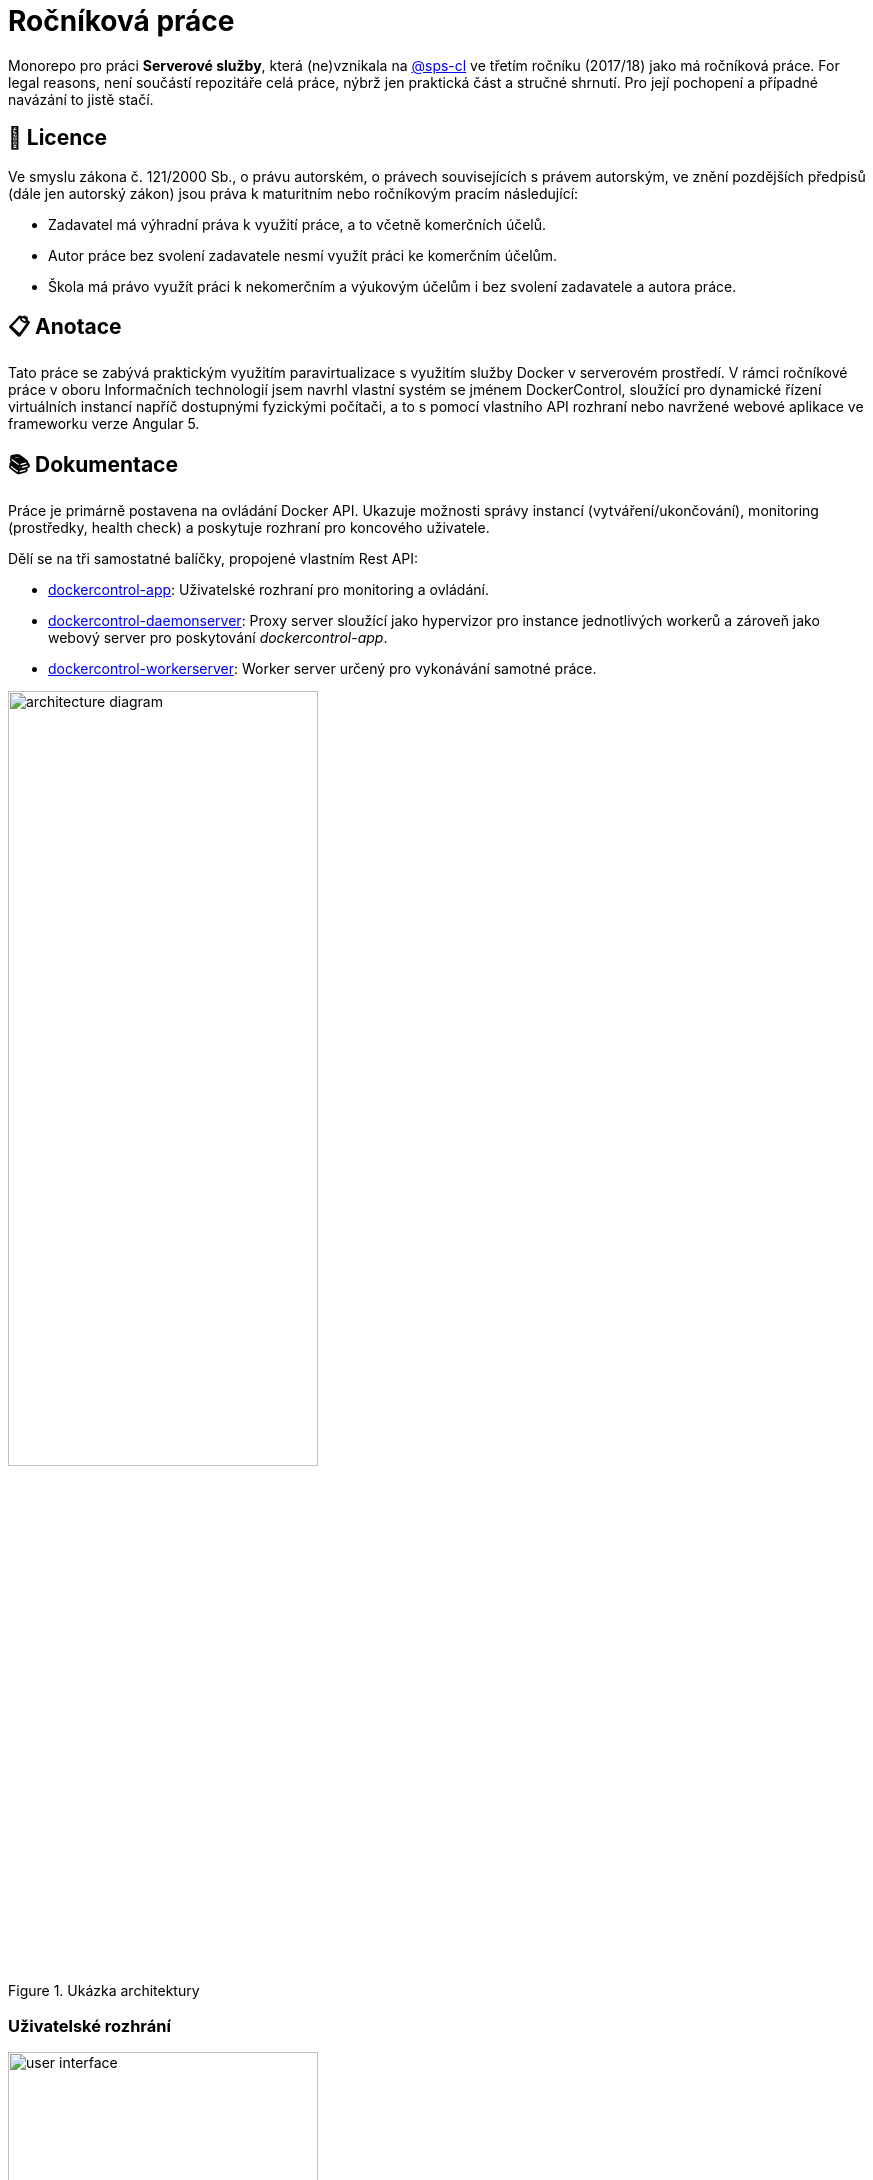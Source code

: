 = Ročníková práce


Monorepo pro práci *Serverové služby*, která (ne)vznikala na link:https://github.com/sps-cl[@sps-cl] ve třetím ročníku (2017/18) jako má ročníková práce.
For legal reasons, není součástí repozitáře celá práce, nýbrž jen praktická část a stručné shrnutí.
Pro její pochopení a případné navázání to jistě stačí.


== 📃 Licence

Ve smyslu zákona č. 121/2000 Sb., o právu autorském, o právech souvisejících s právem
autorským, ve znění pozdějších předpisů (dále jen autorský zákon) jsou práva k maturitním
nebo ročníkovým pracím následující:

* Zadavatel má výhradní práva k využití práce, a to včetně komerčních účelů.
* Autor práce bez svolení zadavatele nesmí využít práci ke komerčním účelům.
* Škola má právo využít práci k nekomerčním a výukovým účelům i bez svolení zadavatele a
autora práce.


== 📋 Anotace

Tato práce se zabývá praktickým využitím paravirtualizace s využitím služby Docker
v serverovém prostředí.
V rámci ročníkové práce v oboru Informačních technologií jsem navrhl
vlastní systém se jménem DockerControl, sloužící pro dynamické řízení virtuálních instancí
napříč dostupnými fyzickými počítači, a to s pomocí vlastního API rozhraní nebo navržené
webové aplikace ve frameworku verze Angular 5.


== 📚 Dokumentace

Práce je primárně postavena na ovládání Docker API.
Ukazuje možnosti správy instancí (vytváření/ukončování), monitoring (prostředky, health check) a poskytuje rozhraní pro koncového uživatele.

Dělí se na tři samostatné balíčky, propojené vlastním Rest API:

* link:./dockercontrol-app/[dockercontrol-app]: Uživatelské rozhraní pro monitoring a ovládání.
* link:./dockercontrol-daemonserver[dockercontrol-daemonserver]: Proxy server sloužící jako hypervizor pro instance jednotlivých workerů a zároveň jako webový server pro poskytování _dockercontrol-app_.
* link:./dockercontrol-workerserver[dockercontrol-workerserver]: Worker server určený pro vykonávání samotné práce.

.Ukázka architektury
image::./media/architecture-diagram.png[width=60%]


=== Uživatelské rozhrání

.Ukázka uživatelského rozhraní
image::./media/user-interface.png[width=60%]


=== Jak začít

Je potřeba npm, nodejs a Docker.
Spusťte jednotlivé projekty -- může běžet i v rámci jednoho stroje.
Worker instance musí poskytovat požadované API (viz implementovaný worker server).
Daemon instance je vyžadována právě jedna.

Konfigurace:

* link:./dockercontrol-app/[dockercontrol-app]: V souboru `src/environments/environment.ts` nastavte API URL na instanci daemon serveru.
* link:./dockercontrol-daemonserver[dockercontrol-daemonserver]: V poli `machines` je potřeba registrovat všechny požadované worker instance včetně portů, na kterých naslouchá jejich API.
* link:./dockercontrol-workerserver[dockercontrol-workerserver]: V objektu `config` nastavte port na kterém bude naslouchat TCP server pro ovládání worker instace.


== 🏆 Závěr

Práce dává minimalistický a přímočarý základ pro pochopení dynamické správy virtuálních instancí a dává prostor pro pokračování.
Jako ideální pokračování se jeví například implementace load balancing principů, které by studenta vedly k základnímu pochopení této oblasti.
Svým řešením nabízí transparentní a jednoduchý pohled na komplikovanou problematiku, pracuje s moderními nástroji a je velmi snadno provozovatelná.

Úspěšné pokračovatele této práce rád pozvu na pivo.footnote:[K zveřejnění této práce mě navedl Silák, kterého tímto srdečně zdravím a těším se, až usedneme k příštímu pivu.]

